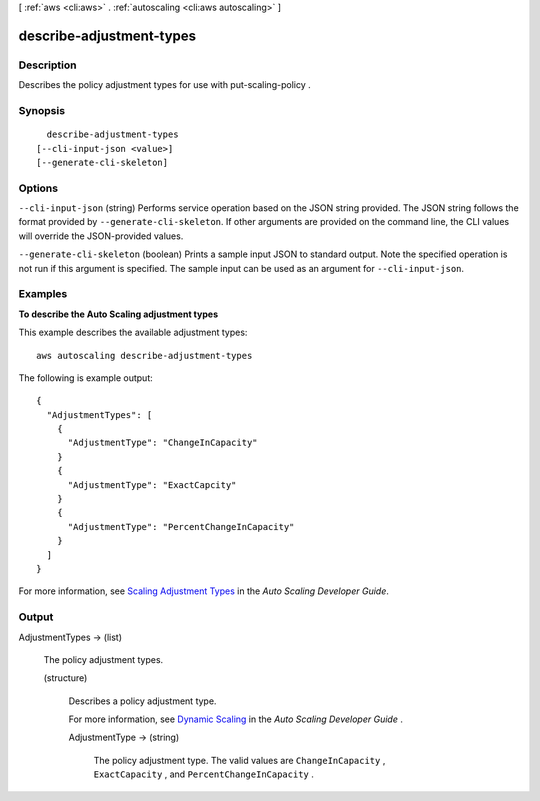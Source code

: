 [ :ref:`aws <cli:aws>` . :ref:`autoscaling <cli:aws autoscaling>` ]

.. _cli:aws autoscaling describe-adjustment-types:


*************************
describe-adjustment-types
*************************



===========
Description
===========



Describes the policy adjustment types for use with  put-scaling-policy .



========
Synopsis
========

::

    describe-adjustment-types
  [--cli-input-json <value>]
  [--generate-cli-skeleton]




=======
Options
=======

``--cli-input-json`` (string)
Performs service operation based on the JSON string provided. The JSON string follows the format provided by ``--generate-cli-skeleton``. If other arguments are provided on the command line, the CLI values will override the JSON-provided values.

``--generate-cli-skeleton`` (boolean)
Prints a sample input JSON to standard output. Note the specified operation is not run if this argument is specified. The sample input can be used as an argument for ``--cli-input-json``.



========
Examples
========

**To describe the Auto Scaling adjustment types**

This example describes the available adjustment types::

	aws autoscaling describe-adjustment-types

The following is example output::

  {
    "AdjustmentTypes": [
      {
        "AdjustmentType": "ChangeInCapacity"
      }
      {
        "AdjustmentType": "ExactCapcity"
      }
      {
        "AdjustmentType": "PercentChangeInCapacity"
      }
    ]
  }

For more information, see `Scaling Adjustment Types`_ in the *Auto Scaling Developer Guide*.

.. _`Scaling Adjustment Types`: http://docs.aws.amazon.com/AutoScaling/latest/DeveloperGuide/as-scale-based-on-demand.html#as-scaling-adjustment


======
Output
======

AdjustmentTypes -> (list)

  

  The policy adjustment types.

  

  (structure)

    

    Describes a policy adjustment type.

     

    For more information, see `Dynamic Scaling`_ in the *Auto Scaling Developer Guide* .

    

    AdjustmentType -> (string)

      

      The policy adjustment type. The valid values are ``ChangeInCapacity`` , ``ExactCapacity`` , and ``PercentChangeInCapacity`` .

      

      

    

  



.. _Dynamic Scaling: http://docs.aws.amazon.com/AutoScaling/latest/DeveloperGuide/as-scale-based-on-demand.html
